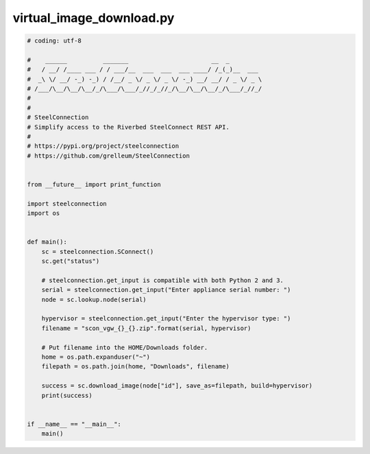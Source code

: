 virtual_image_download.py
=========================

.. code:: python

   # coding: utf-8
   
   #    ______          _______                       __  _
   #   / __/ /____ ___ / / ___/__  ___  ___  ___ ____/ /_(_)__  ___
   #  _\ \/ __/ -_) -_) / /__/ _ \/ _ \/ _ \/ -_) __/ __/ / _ \/ _ \
   # /___/\__/\__/\__/_/\___/\___/_//_/_//_/\__/\__/\__/_/\___/_//_/
   #
   #
   # SteelConnection
   # Simplify access to the Riverbed SteelConnect REST API.
   #
   # https://pypi.org/project/steelconnection
   # https://github.com/grelleum/SteelConnection
   
   
   from __future__ import print_function
   
   import steelconnection
   import os
   
   
   def main():
       sc = steelconnection.SConnect()
       sc.get("status")
   
       # steelconnection.get_input is compatible with both Python 2 and 3.
       serial = steelconnection.get_input("Enter appliance serial number: ")
       node = sc.lookup.node(serial)
   
       hypervisor = steelconnection.get_input("Enter the hypervisor type: ")
       filename = "scon_vgw_{}_{}.zip".format(serial, hypervisor)
   
       # Put filename into the HOME/Downloads folder.
       home = os.path.expanduser("~")
       filepath = os.path.join(home, "Downloads", filename)
   
       success = sc.download_image(node["id"], save_as=filepath, build=hypervisor)
       print(success)
   
   
   if __name__ == "__main__":
       main()
   

